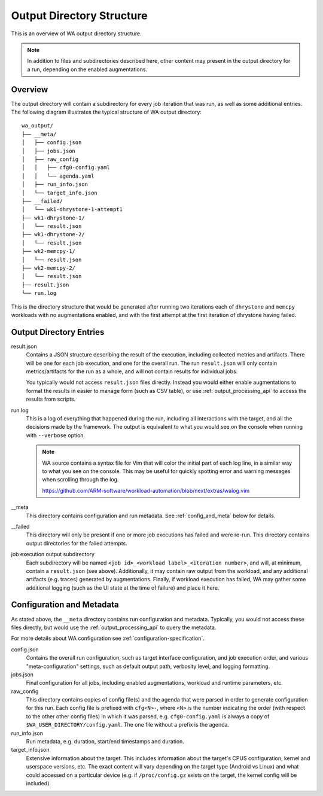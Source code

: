 .. _output_directory_structure:

Output Directory Structure
==========================

This is an overview of WA output directory structure.

.. note:: In addition to files and subdirectories described here,
          other content may present in the output directory for
          a run, depending on the enabled augmentations.

Overview
--------

The output directory will contain a subdirectory for every job iteration that
was run, as well as some additional entries.  The following diagram illustrates
the typical structure of WA output directory::

        wa_output/
        ├── __meta/
        │   ├── config.json
        │   ├── jobs.json
        │   ├── raw_config
        │   │   ├── cfg0-config.yaml
        │   │   └── agenda.yaml
        │   ├── run_info.json
        │   └── target_info.json
        ├── __failed/
        │   └── wk1-dhrystone-1-attempt1
        ├── wk1-dhrystone-1/
        │   └── result.json
        ├── wk1-dhrystone-2/
        │   └── result.json
        ├── wk2-memcpy-1/
        │   └── result.json
        ├── wk2-memcpy-2/
        │   └── result.json
        ├── result.json
        └── run.log

This is the directory structure that would be generated after running two
iterations each of ``dhrystone`` and ``memcpy`` workloads with no augmentations
enabled, and with the first attempt at the first iteration of dhrystone having
failed.

Output Directory Entries
------------------------

result.json
        Contains a JSON structure describing the result of the execution,
        including collected metrics and artifacts. There will be one for each
        job execution, and one for the overall run. The run ``result.json`` will
        only contain metrics/artifacts for the run as a whole, and will not
        contain results for individual jobs.

        You typically would not access ``result.json`` files directly. Instead
        you would either enable augmentations to format the results in easier to
        manage form (such as CSV table), or use :ref:`output_processing_api` to
        access the results from scripts.


run.log
        This is a log of everything that happened during the run, including all
        interactions with the target, and all the decisions made by the
        framework. The output is equivalent to what you would see on the console
        when running with ``--verbose`` option.

        .. note:: WA source contains a syntax file for Vim that will color the
                  initial part of each log line, in a similar way to what you
                  see on the console. This may be useful for quickly spotting
                  error and warning messages when scrolling through the log.

                  https://github.com/ARM-software/workload-automation/blob/next/extras/walog.vim

__meta
        This directory contains configuration and run metadata. See
        :ref:`config_and_meta` below for details.

__failed
        This directory will only be present if one or more job executions has
        failed and were re-run. This directory contains output directories for
        the failed attempts.

job execution output subdirectory
        Each subdirectory will be named ``<job id>_<workload label>_<iteration
        number>``, and will, at minimum, contain a ``result.json`` (see above).
        Additionally, it may contain raw output from the workload, and any
        additional artifacts (e.g. traces) generated by augmentations. Finally,
        if workload execution has failed, WA may gather some additional logging
        (such as the UI state at the time of failure) and place it here.


.. _config_and_meta:

Configuration and Metadata
--------------------------

As stated above, the ``__meta`` directory contains run configuration and
metadata.  Typically, you would not access these files directly, but would use
the :ref:`output_processing_api` to query the metadata.

For more details about WA configuration see :ref:`configuration-specification`.

config.json
        Contains the overall run configuration, such as target interface
        configuration, and job execution order, and various "meta-configuration"
        settings, such as default output path, verbosity level, and logging
        formatting.

jobs.json
        Final configuration for all jobs, including enabled augmentations,
        workload and runtime parameters, etc.

raw_config
        This directory contains copies of config file(s) and the agenda that
        were parsed in order to generate configuration for this run. Each config
        file is prefixed with ``cfg<N>-``, where ``<N>`` is the number
        indicating the order (with respect to the other other config files) in
        which it was parsed, e.g. ``cfg0-config.yaml`` is always a copy of
        ``$WA_USER_DIRECTORY/config.yaml``. The one file without a prefix is the
        agenda.

run_info.json
        Run metadata, e.g. duration, start/end timestamps and duration.

target_info.json
        Extensive information about the target. This includes information about
        the target's CPUS configuration, kernel and userspace versions, etc. The
        exact content will vary depending on the target type (Android vs Linux)
        and what could accessed on a particular device (e.g. if
        ``/proc/config.gz`` exists on the target, the kernel config will be
        included).
